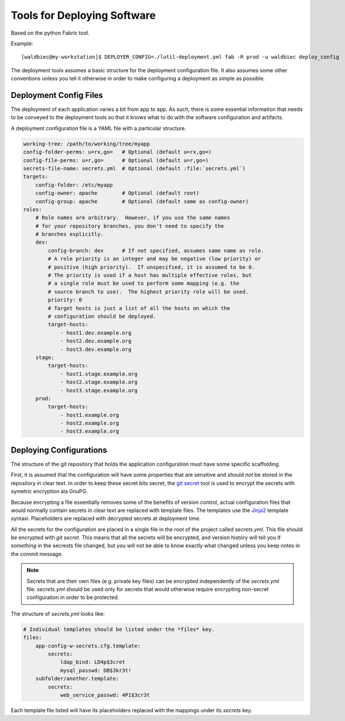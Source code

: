 
============================
Tools for Deploying Software
============================

Based on the python Fabric tool.

Example::

    [waldbiec@my-workstation]$ DEPLOYER_CONFIG=./lutil-deployment.yml fab -R prod -u waldbiec deploy_config

The deployment tools assumes a basic structure for the deployment configuration
file.  It also assumes some other conventions unless you tell it otherwise in
order to make configuring a deployment as simple as possible.

-----------------------
Deployment Config Files
-----------------------

The deployment of each application varies a bit from app to app.  As such, 
there is some essential information that needs to be conveyed to the deployment
tools so that it knows what to do with the software configuration and artifacts.

A deployment configuration file is a YAML file with a particular structure.

.. code-block:: yaml

    working-tree: /path/to/working/tree/myapp
    config-folder-perms: u=rx,go=   # Optional (default u=rx,go=)
    config-file-perms: u=r,go=      # Optional (default u=r,go=)
    secrets-file-name: secrets.yml  # Optional (default :file:`secrets.yml`)
    targets:
        config-folder: /etc/myapp
        config-owner: apache        # Optional (default root)
        config-group: apache        # Optional (default same as config-owner)
    roles:
        # Role names are arbitrary.  However, if you use the same names
        # for your repository branches, you don't need to specify the
        # branches explicitly.
        dev:
            config-branch: dev      # If not specified, assumes same name as role.
            # A role priority is an integer and may be negative (low priority) or
            # positive (high priority).  If unspecified, it is assumed to be 0.
            # The priority is used if a host has multiple effective roles, but
            # a single role must be used to perform some mapping (e.g. the 
            # source branch to use).  The highest priority role will be used.
            priority: 0             
            # Target hosts is just a list of all the hosts on which the 
            # configuration should be deployed.
            target-hosts:
                - host1.dev.example.org
                - host2.dev.example.org
                - host3.dev.example.org
        stage:
            target-hosts:
                - host1.stage.example.org
                - host2.stage.example.org
                - host3.stage.example.org
        prod:
            target-hosts:
                - host1.example.org
                - host2.example.org
                - host3.example.org

------------------------
Deploying Configurations
------------------------

The structure of the git repository that holds the application configuration
must have some specific scaffolding.

First, it is assumed that the configuration will have some properties that are
sensitive and should *not* be stored in the repository in clear text.  In order
to keep these secret bits secret, the `git secret <http://git-secret.io/>`_ 
tool is used to encrypt the secrets with symetric encryption ala GnuPG.

Because encrypting a file essentially removes some of the benefits of version
control, actual configuration files that would normally contain secrets in 
clear text are replaced with template files.  The templates use the 
`Jinja2 <http://jinja.pocoo.org/docs/2.9/>`_ template syntaxi.  Placeholders
are replaced with decrypted secrets at deployment time.

All the secrets for the configuration are placed in a single file in the root
of the project called `secrets.yml`.  This file should be encrypted with 
`git secret`.  This means that all the secrets will be encrypted, and version
history will tell you if *something* in the secrests file changed, but you will
not be able to know exactly what changed unless you keep notes in the commit 
message.

.. note::

    Secrets that are their own files (e.g. private key files) can be encrypted
    independently of the `secrets.yml` file.  `secrets.yml` should be used only
    for secrets that would otherwise require encrypting non-secret 
    configuration in order to be protected.

The structure of `secrets.yml` looks like:

.. code:: yaml

    # Individual templates should be listed under the *files* key.
    files:
        app-config-w-secrets.cfg.template:
            secrets:
                ldap_bind: LD4p$3cret 
                mysql_passwd: DB$3kr3t!
        subfolder/another.template:
            secrets:
                web_service_passwd: 4P1$3cr3t

Each template file listed will have its placeholders replaced with the mappings
under its *secrets* key.

